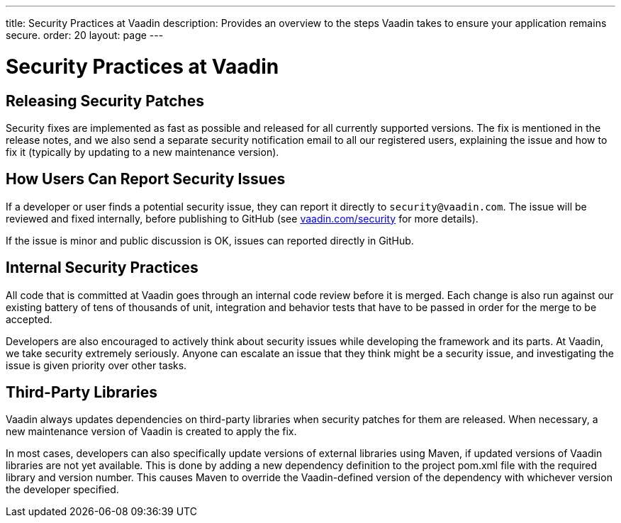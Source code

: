 ---
title: Security Practices at Vaadin
description: Provides an overview to the steps Vaadin takes to ensure your application remains secure.
order: 20
layout: page
---

= Security Practices at Vaadin

== Releasing Security Patches

Security fixes are implemented as fast as possible and released for all currently supported versions.
The fix is mentioned in the release notes, and we also send a separate security notification email to all our registered users, explaining the issue and how to fix it (typically by updating to a new maintenance version).

== How Users Can Report Security Issues

If a developer or user finds a potential security issue, they can report it directly to `security@vaadin.com`.
The issue will be reviewed and fixed internally, before publishing to GitHub (see https://vaadin.com/security/[vaadin.com/security] for more details).

If the issue is minor and public discussion is OK, issues can reported directly in GitHub.

== Internal Security Practices

All code that is committed at Vaadin goes through an internal code review before it is merged.
Each change is also run against our existing battery of tens of thousands of unit, integration and behavior tests that have to be passed in order for the merge to be accepted.

Developers are also encouraged to actively think about security issues while developing the framework and its parts.
At Vaadin, we take security extremely seriously.
Anyone can escalate an issue that they think might be a security issue, and investigating the issue is given priority over other tasks.

== Third-Party Libraries

Vaadin always updates dependencies on third-party libraries when security patches for them are released.
When necessary, a new maintenance version of Vaadin is created to apply the fix.

In most cases, developers can also specifically update versions of external libraries using Maven, if updated versions of Vaadin libraries are not yet available.
This is done by adding a new dependency definition to the project [filename]#pom.xml# file with the required library and version number.
This causes Maven to override the Vaadin-defined version of the dependency with whichever version the developer specified.
